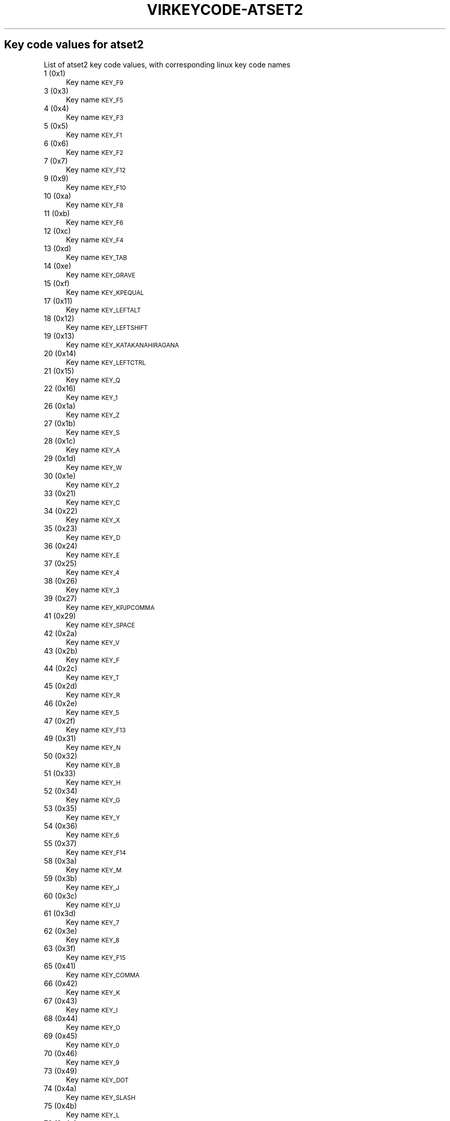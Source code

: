 .\" Automatically generated by Pod::Man 4.09 (Pod::Simple 3.35)
.\"
.\" Standard preamble:
.\" ========================================================================
.de Sp \" Vertical space (when we can't use .PP)
.if t .sp .5v
.if n .sp
..
.de Vb \" Begin verbatim text
.ft CW
.nf
.ne \\$1
..
.de Ve \" End verbatim text
.ft R
.fi
..
.\" Set up some character translations and predefined strings.  \*(-- will
.\" give an unbreakable dash, \*(PI will give pi, \*(L" will give a left
.\" double quote, and \*(R" will give a right double quote.  \*(C+ will
.\" give a nicer C++.  Capital omega is used to do unbreakable dashes and
.\" therefore won't be available.  \*(C` and \*(C' expand to `' in nroff,
.\" nothing in troff, for use with C<>.
.tr \(*W-
.ds C+ C\v'-.1v'\h'-1p'\s-2+\h'-1p'+\s0\v'.1v'\h'-1p'
.ie n \{\
.    ds -- \(*W-
.    ds PI pi
.    if (\n(.H=4u)&(1m=24u) .ds -- \(*W\h'-12u'\(*W\h'-12u'-\" diablo 10 pitch
.    if (\n(.H=4u)&(1m=20u) .ds -- \(*W\h'-12u'\(*W\h'-8u'-\"  diablo 12 pitch
.    ds L" ""
.    ds R" ""
.    ds C` ""
.    ds C' ""
'br\}
.el\{\
.    ds -- \|\(em\|
.    ds PI \(*p
.    ds L" ``
.    ds R" ''
.    ds C`
.    ds C'
'br\}
.\"
.\" Escape single quotes in literal strings from groff's Unicode transform.
.ie \n(.g .ds Aq \(aq
.el       .ds Aq '
.\"
.\" If the F register is >0, we'll generate index entries on stderr for
.\" titles (.TH), headers (.SH), subsections (.SS), items (.Ip), and index
.\" entries marked with X<> in POD.  Of course, you'll have to process the
.\" output yourself in some meaningful fashion.
.\"
.\" Avoid warning from groff about undefined register 'F'.
.de IX
..
.if !\nF .nr F 0
.if \nF>0 \{\
.    de IX
.    tm Index:\\$1\t\\n%\t"\\$2"
..
.    if !\nF==2 \{\
.        nr % 0
.        nr F 2
.    \}
.\}
.\"
.\" Accent mark definitions (@(#)ms.acc 1.5 88/02/08 SMI; from UCB 4.2).
.\" Fear.  Run.  Save yourself.  No user-serviceable parts.
.    \" fudge factors for nroff and troff
.if n \{\
.    ds #H 0
.    ds #V .8m
.    ds #F .3m
.    ds #[ \f1
.    ds #] \fP
.\}
.if t \{\
.    ds #H ((1u-(\\\\n(.fu%2u))*.13m)
.    ds #V .6m
.    ds #F 0
.    ds #[ \&
.    ds #] \&
.\}
.    \" simple accents for nroff and troff
.if n \{\
.    ds ' \&
.    ds ` \&
.    ds ^ \&
.    ds , \&
.    ds ~ ~
.    ds /
.\}
.if t \{\
.    ds ' \\k:\h'-(\\n(.wu*8/10-\*(#H)'\'\h"|\\n:u"
.    ds ` \\k:\h'-(\\n(.wu*8/10-\*(#H)'\`\h'|\\n:u'
.    ds ^ \\k:\h'-(\\n(.wu*10/11-\*(#H)'^\h'|\\n:u'
.    ds , \\k:\h'-(\\n(.wu*8/10)',\h'|\\n:u'
.    ds ~ \\k:\h'-(\\n(.wu-\*(#H-.1m)'~\h'|\\n:u'
.    ds / \\k:\h'-(\\n(.wu*8/10-\*(#H)'\z\(sl\h'|\\n:u'
.\}
.    \" troff and (daisy-wheel) nroff accents
.ds : \\k:\h'-(\\n(.wu*8/10-\*(#H+.1m+\*(#F)'\v'-\*(#V'\z.\h'.2m+\*(#F'.\h'|\\n:u'\v'\*(#V'
.ds 8 \h'\*(#H'\(*b\h'-\*(#H'
.ds o \\k:\h'-(\\n(.wu+\w'\(de'u-\*(#H)/2u'\v'-.3n'\*(#[\z\(de\v'.3n'\h'|\\n:u'\*(#]
.ds d- \h'\*(#H'\(pd\h'-\w'~'u'\v'-.25m'\f2\(hy\fP\v'.25m'\h'-\*(#H'
.ds D- D\\k:\h'-\w'D'u'\v'-.11m'\z\(hy\v'.11m'\h'|\\n:u'
.ds th \*(#[\v'.3m'\s+1I\s-1\v'-.3m'\h'-(\w'I'u*2/3)'\s-1o\s+1\*(#]
.ds Th \*(#[\s+2I\s-2\h'-\w'I'u*3/5'\v'-.3m'o\v'.3m'\*(#]
.ds ae a\h'-(\w'a'u*4/10)'e
.ds Ae A\h'-(\w'A'u*4/10)'E
.    \" corrections for vroff
.if v .ds ~ \\k:\h'-(\\n(.wu*9/10-\*(#H)'\s-2\u~\d\s+2\h'|\\n:u'
.if v .ds ^ \\k:\h'-(\\n(.wu*10/11-\*(#H)'\v'-.4m'^\v'.4m'\h'|\\n:u'
.    \" for low resolution devices (crt and lpr)
.if \n(.H>23 .if \n(.V>19 \
\{\
.    ds : e
.    ds 8 ss
.    ds o a
.    ds d- d\h'-1'\(ga
.    ds D- D\h'-1'\(hy
.    ds th \o'bp'
.    ds Th \o'LP'
.    ds ae ae
.    ds Ae AE
.\}
.rm #[ #] #H #V #F C
.\" ========================================================================
.\"
.IX Title "VIRKEYCODE-ATSET2 7"
.TH VIRKEYCODE-ATSET2 7 "2023-01-11" "libvirt-4.0.0" "Virtualization Support"
.\" For nroff, turn off justification.  Always turn off hyphenation; it makes
.\" way too many mistakes in technical documents.
.if n .ad l
.nh
.SH "Key code values for atset2"
.IX Header "Key code values for atset2"
List of atset2 key code values, with corresponding linux key code names
.IP "1 (0x1)" 4
.IX Item "1 (0x1)"
Key name \s-1KEY_F9\s0
.IP "3 (0x3)" 4
.IX Item "3 (0x3)"
Key name \s-1KEY_F5\s0
.IP "4 (0x4)" 4
.IX Item "4 (0x4)"
Key name \s-1KEY_F3\s0
.IP "5 (0x5)" 4
.IX Item "5 (0x5)"
Key name \s-1KEY_F1\s0
.IP "6 (0x6)" 4
.IX Item "6 (0x6)"
Key name \s-1KEY_F2\s0
.IP "7 (0x7)" 4
.IX Item "7 (0x7)"
Key name \s-1KEY_F12\s0
.IP "9 (0x9)" 4
.IX Item "9 (0x9)"
Key name \s-1KEY_F10\s0
.IP "10 (0xa)" 4
.IX Item "10 (0xa)"
Key name \s-1KEY_F8\s0
.IP "11 (0xb)" 4
.IX Item "11 (0xb)"
Key name \s-1KEY_F6\s0
.IP "12 (0xc)" 4
.IX Item "12 (0xc)"
Key name \s-1KEY_F4\s0
.IP "13 (0xd)" 4
.IX Item "13 (0xd)"
Key name \s-1KEY_TAB\s0
.IP "14 (0xe)" 4
.IX Item "14 (0xe)"
Key name \s-1KEY_GRAVE\s0
.IP "15 (0xf)" 4
.IX Item "15 (0xf)"
Key name \s-1KEY_KPEQUAL\s0
.IP "17 (0x11)" 4
.IX Item "17 (0x11)"
Key name \s-1KEY_LEFTALT\s0
.IP "18 (0x12)" 4
.IX Item "18 (0x12)"
Key name \s-1KEY_LEFTSHIFT\s0
.IP "19 (0x13)" 4
.IX Item "19 (0x13)"
Key name \s-1KEY_KATAKANAHIRAGANA\s0
.IP "20 (0x14)" 4
.IX Item "20 (0x14)"
Key name \s-1KEY_LEFTCTRL\s0
.IP "21 (0x15)" 4
.IX Item "21 (0x15)"
Key name \s-1KEY_Q\s0
.IP "22 (0x16)" 4
.IX Item "22 (0x16)"
Key name \s-1KEY_1\s0
.IP "26 (0x1a)" 4
.IX Item "26 (0x1a)"
Key name \s-1KEY_Z\s0
.IP "27 (0x1b)" 4
.IX Item "27 (0x1b)"
Key name \s-1KEY_S\s0
.IP "28 (0x1c)" 4
.IX Item "28 (0x1c)"
Key name \s-1KEY_A\s0
.IP "29 (0x1d)" 4
.IX Item "29 (0x1d)"
Key name \s-1KEY_W\s0
.IP "30 (0x1e)" 4
.IX Item "30 (0x1e)"
Key name \s-1KEY_2\s0
.IP "33 (0x21)" 4
.IX Item "33 (0x21)"
Key name \s-1KEY_C\s0
.IP "34 (0x22)" 4
.IX Item "34 (0x22)"
Key name \s-1KEY_X\s0
.IP "35 (0x23)" 4
.IX Item "35 (0x23)"
Key name \s-1KEY_D\s0
.IP "36 (0x24)" 4
.IX Item "36 (0x24)"
Key name \s-1KEY_E\s0
.IP "37 (0x25)" 4
.IX Item "37 (0x25)"
Key name \s-1KEY_4\s0
.IP "38 (0x26)" 4
.IX Item "38 (0x26)"
Key name \s-1KEY_3\s0
.IP "39 (0x27)" 4
.IX Item "39 (0x27)"
Key name \s-1KEY_KPJPCOMMA\s0
.IP "41 (0x29)" 4
.IX Item "41 (0x29)"
Key name \s-1KEY_SPACE\s0
.IP "42 (0x2a)" 4
.IX Item "42 (0x2a)"
Key name \s-1KEY_V\s0
.IP "43 (0x2b)" 4
.IX Item "43 (0x2b)"
Key name \s-1KEY_F\s0
.IP "44 (0x2c)" 4
.IX Item "44 (0x2c)"
Key name \s-1KEY_T\s0
.IP "45 (0x2d)" 4
.IX Item "45 (0x2d)"
Key name \s-1KEY_R\s0
.IP "46 (0x2e)" 4
.IX Item "46 (0x2e)"
Key name \s-1KEY_5\s0
.IP "47 (0x2f)" 4
.IX Item "47 (0x2f)"
Key name \s-1KEY_F13\s0
.IP "49 (0x31)" 4
.IX Item "49 (0x31)"
Key name \s-1KEY_N\s0
.IP "50 (0x32)" 4
.IX Item "50 (0x32)"
Key name \s-1KEY_B\s0
.IP "51 (0x33)" 4
.IX Item "51 (0x33)"
Key name \s-1KEY_H\s0
.IP "52 (0x34)" 4
.IX Item "52 (0x34)"
Key name \s-1KEY_G\s0
.IP "53 (0x35)" 4
.IX Item "53 (0x35)"
Key name \s-1KEY_Y\s0
.IP "54 (0x36)" 4
.IX Item "54 (0x36)"
Key name \s-1KEY_6\s0
.IP "55 (0x37)" 4
.IX Item "55 (0x37)"
Key name \s-1KEY_F14\s0
.IP "58 (0x3a)" 4
.IX Item "58 (0x3a)"
Key name \s-1KEY_M\s0
.IP "59 (0x3b)" 4
.IX Item "59 (0x3b)"
Key name \s-1KEY_J\s0
.IP "60 (0x3c)" 4
.IX Item "60 (0x3c)"
Key name \s-1KEY_U\s0
.IP "61 (0x3d)" 4
.IX Item "61 (0x3d)"
Key name \s-1KEY_7\s0
.IP "62 (0x3e)" 4
.IX Item "62 (0x3e)"
Key name \s-1KEY_8\s0
.IP "63 (0x3f)" 4
.IX Item "63 (0x3f)"
Key name \s-1KEY_F15\s0
.IP "65 (0x41)" 4
.IX Item "65 (0x41)"
Key name \s-1KEY_COMMA\s0
.IP "66 (0x42)" 4
.IX Item "66 (0x42)"
Key name \s-1KEY_K\s0
.IP "67 (0x43)" 4
.IX Item "67 (0x43)"
Key name \s-1KEY_I\s0
.IP "68 (0x44)" 4
.IX Item "68 (0x44)"
Key name \s-1KEY_O\s0
.IP "69 (0x45)" 4
.IX Item "69 (0x45)"
Key name \s-1KEY_0\s0
.IP "70 (0x46)" 4
.IX Item "70 (0x46)"
Key name \s-1KEY_9\s0
.IP "73 (0x49)" 4
.IX Item "73 (0x49)"
Key name \s-1KEY_DOT\s0
.IP "74 (0x4a)" 4
.IX Item "74 (0x4a)"
Key name \s-1KEY_SLASH\s0
.IP "75 (0x4b)" 4
.IX Item "75 (0x4b)"
Key name \s-1KEY_L\s0
.IP "76 (0x4c)" 4
.IX Item "76 (0x4c)"
Key name \s-1KEY_SEMICOLON\s0
.IP "77 (0x4d)" 4
.IX Item "77 (0x4d)"
Key name \s-1KEY_P\s0
.IP "78 (0x4e)" 4
.IX Item "78 (0x4e)"
Key name \s-1KEY_MINUS\s0
.IP "81 (0x51)" 4
.IX Item "81 (0x51)"
Key name \s-1KEY_RO\s0
.IP "82 (0x52)" 4
.IX Item "82 (0x52)"
Key name \s-1KEY_APOSTROPHE\s0
.IP "84 (0x54)" 4
.IX Item "84 (0x54)"
Key name \s-1KEY_LEFTBRACE\s0
.IP "85 (0x55)" 4
.IX Item "85 (0x55)"
Key name \s-1KEY_EQUAL\s0
.IP "88 (0x58)" 4
.IX Item "88 (0x58)"
Key name \s-1KEY_CAPSLOCK\s0
.IP "89 (0x59)" 4
.IX Item "89 (0x59)"
Key name \s-1KEY_RIGHTSHIFT\s0
.IP "90 (0x5a)" 4
.IX Item "90 (0x5a)"
Key name \s-1KEY_ENTER\s0
.IP "91 (0x5b)" 4
.IX Item "91 (0x5b)"
Key name \s-1KEY_RIGHTBRACE\s0
.IP "93 (0x5d)" 4
.IX Item "93 (0x5d)"
Key name \s-1KEY_BACKSLASH\s0
.IP "95 (0x5f)" 4
.IX Item "95 (0x5f)"
Key name \s-1KEY_ZENKAKUHANKAKU\s0
.IP "97 (0x61)" 4
.IX Item "97 (0x61)"
Key name \s-1KEY_102ND\s0
.IP "98 (0x62)" 4
.IX Item "98 (0x62)"
Key name \s-1KEY_HIRAGANA\s0
.IP "99 (0x63)" 4
.IX Item "99 (0x63)"
Key name \s-1KEY_KATAKANA\s0
.IP "100 (0x64)" 4
.IX Item "100 (0x64)"
Key name \s-1KEY_HENKAN\s0
.IP "102 (0x66)" 4
.IX Item "102 (0x66)"
Key name \s-1KEY_BACKSPACE\s0
.IP "103 (0x67)" 4
.IX Item "103 (0x67)"
Key name \s-1KEY_MUHENKAN\s0
.IP "105 (0x69)" 4
.IX Item "105 (0x69)"
Key name \s-1KEY_KP1\s0
.IP "106 (0x6a)" 4
.IX Item "106 (0x6a)"
Key name \s-1KEY_YEN\s0
.IP "107 (0x6b)" 4
.IX Item "107 (0x6b)"
Key name \s-1KEY_KP4\s0
.IP "108 (0x6c)" 4
.IX Item "108 (0x6c)"
Key name \s-1KEY_KP7\s0
.IP "109 (0x6d)" 4
.IX Item "109 (0x6d)"
Key name \s-1KEY_KPCOMMA\s0
.IP "112 (0x70)" 4
.IX Item "112 (0x70)"
Key name \s-1KEY_KP0\s0
.IP "113 (0x71)" 4
.IX Item "113 (0x71)"
Key name \s-1KEY_KPDOT\s0
.IP "114 (0x72)" 4
.IX Item "114 (0x72)"
Key name \s-1KEY_KP2\s0
.IP "115 (0x73)" 4
.IX Item "115 (0x73)"
Key name \s-1KEY_KP5\s0
.IP "116 (0x74)" 4
.IX Item "116 (0x74)"
Key name \s-1KEY_KP6\s0
.IP "117 (0x75)" 4
.IX Item "117 (0x75)"
Key name \s-1KEY_KP8\s0
.IP "118 (0x76)" 4
.IX Item "118 (0x76)"
Key name \s-1KEY_ESC\s0
.IP "119 (0x77)" 4
.IX Item "119 (0x77)"
Key name \s-1KEY_NUMLOCK\s0
.IP "120 (0x78)" 4
.IX Item "120 (0x78)"
Key name \s-1KEY_F11\s0
.IP "121 (0x79)" 4
.IX Item "121 (0x79)"
Key name \s-1KEY_KPPLUS\s0
.IP "122 (0x7a)" 4
.IX Item "122 (0x7a)"
Key name \s-1KEY_KP3\s0
.IP "123 (0x7b)" 4
.IX Item "123 (0x7b)"
Key name \s-1KEY_KPMINUS\s0
.IP "124 (0x7c)" 4
.IX Item "124 (0x7c)"
Key name \s-1KEY_KPASTERISK\s0
.IP "125 (0x7d)" 4
.IX Item "125 (0x7d)"
Key name \s-1KEY_KP9\s0
.IP "126 (0x7e)" 4
.IX Item "126 (0x7e)"
Key name \s-1KEY_SCROLLLOCK\s0
.IP "127 (0x7f)" 4
.IX Item "127 (0x7f)"
Key name \s-1KEY_SYSRQ\s0
.IP "131 (0x83)" 4
.IX Item "131 (0x83)"
Key name \s-1KEY_F7\s0
.IP "57360 (0xe010)" 4
.IX Item "57360 (0xe010)"
Key name \s-1KEY_SEARCH\s0
.IP "57361 (0xe011)" 4
.IX Item "57361 (0xe011)"
Key name \s-1KEY_RIGHTALT\s0
.IP "57362 (0xe012)" 4
.IX Item "57362 (0xe012)"
Key name unnamed
.IP "57364 (0xe014)" 4
.IX Item "57364 (0xe014)"
Key name \s-1KEY_RIGHTCTRL\s0
.IP "57365 (0xe015)" 4
.IX Item "57365 (0xe015)"
Key name \s-1KEY_PREVIOUSSONG\s0
.IP "57368 (0xe018)" 4
.IX Item "57368 (0xe018)"
Key name \s-1KEY_BOOKMARKS\s0
.IP "57375 (0xe01f)" 4
.IX Item "57375 (0xe01f)"
Key name \s-1KEY_LEFTMETA\s0
.IP "57376 (0xe020)" 4
.IX Item "57376 (0xe020)"
Key name \s-1KEY_REFRESH\s0
.IP "57377 (0xe021)" 4
.IX Item "57377 (0xe021)"
Key name \s-1KEY_VOLUMEDOWN\s0
.IP "57379 (0xe023)" 4
.IX Item "57379 (0xe023)"
Key name \s-1KEY_MUTE\s0
.IP "57383 (0xe027)" 4
.IX Item "57383 (0xe027)"
Key name \s-1KEY_RIGHTMETA\s0
.IP "57384 (0xe028)" 4
.IX Item "57384 (0xe028)"
Key name \s-1KEY_STOP\s0
.IP "57387 (0xe02b)" 4
.IX Item "57387 (0xe02b)"
Key name \s-1KEY_CALC\s0
.IP "57391 (0xe02f)" 4
.IX Item "57391 (0xe02f)"
Key name \s-1KEY_COMPOSE\s0
.IP "57392 (0xe030)" 4
.IX Item "57392 (0xe030)"
Key name \s-1KEY_FORWARD\s0
.IP "57394 (0xe032)" 4
.IX Item "57394 (0xe032)"
Key name \s-1KEY_VOLUMEUP\s0
.IP "57396 (0xe034)" 4
.IX Item "57396 (0xe034)"
Key name \s-1KEY_PLAYPAUSE\s0
.IP "57399 (0xe037)" 4
.IX Item "57399 (0xe037)"
Key name \s-1KEY_POWER\s0
.IP "57400 (0xe038)" 4
.IX Item "57400 (0xe038)"
Key name \s-1KEY_BACK\s0
.IP "57402 (0xe03a)" 4
.IX Item "57402 (0xe03a)"
Key name \s-1KEY_HOMEPAGE\s0
.IP "57403 (0xe03b)" 4
.IX Item "57403 (0xe03b)"
Key name \s-1KEY_STOPCD\s0
.IP "57407 (0xe03f)" 4
.IX Item "57407 (0xe03f)"
Key name \s-1KEY_SLEEP\s0
.IP "57408 (0xe040)" 4
.IX Item "57408 (0xe040)"
Key name \s-1KEY_COMPUTER\s0
.IP "57416 (0xe048)" 4
.IX Item "57416 (0xe048)"
Key name \s-1KEY_MAIL\s0
.IP "57418 (0xe04a)" 4
.IX Item "57418 (0xe04a)"
Key name \s-1KEY_KPSLASH\s0
.IP "57421 (0xe04d)" 4
.IX Item "57421 (0xe04d)"
Key name \s-1KEY_NEXTSONG\s0
.IP "57424 (0xe050)" 4
.IX Item "57424 (0xe050)"
Key name \s-1KEY_MEDIA\s0
.IP "57434 (0xe05a)" 4
.IX Item "57434 (0xe05a)"
Key name \s-1KEY_KPENTER\s0
.IP "57438 (0xe05e)" 4
.IX Item "57438 (0xe05e)"
Key name \s-1KEY_WAKEUP\s0
.IP "57449 (0xe069)" 4
.IX Item "57449 (0xe069)"
Key name \s-1KEY_END\s0
.IP "57451 (0xe06b)" 4
.IX Item "57451 (0xe06b)"
Key name \s-1KEY_LEFT\s0
.IP "57452 (0xe06c)" 4
.IX Item "57452 (0xe06c)"
Key name \s-1KEY_HOME\s0
.IP "57455 (0xe06f)" 4
.IX Item "57455 (0xe06f)"
Key name \s-1KEY_MACRO\s0
.IP "57456 (0xe070)" 4
.IX Item "57456 (0xe070)"
Key name \s-1KEY_INSERT\s0
.IP "57457 (0xe071)" 4
.IX Item "57457 (0xe071)"
Key name \s-1KEY_DELETE\s0
.IP "57458 (0xe072)" 4
.IX Item "57458 (0xe072)"
Key name \s-1KEY_DOWN\s0
.IP "57460 (0xe074)" 4
.IX Item "57460 (0xe074)"
Key name \s-1KEY_RIGHT\s0
.IP "57461 (0xe075)" 4
.IX Item "57461 (0xe075)"
Key name \s-1KEY_UP\s0
.IP "57463 (0xe077)" 4
.IX Item "57463 (0xe077)"
Key name \s-1KEY_PAUSE\s0
.IP "57465 (0xe079)" 4
.IX Item "57465 (0xe079)"
Key name \s-1KEY_KPPLUSMINUS\s0
.IP "57466 (0xe07a)" 4
.IX Item "57466 (0xe07a)"
Key name \s-1KEY_PAGEDOWN\s0
.IP "57469 (0xe07d)" 4
.IX Item "57469 (0xe07d)"
Key name \s-1KEY_PAGEUP\s0

